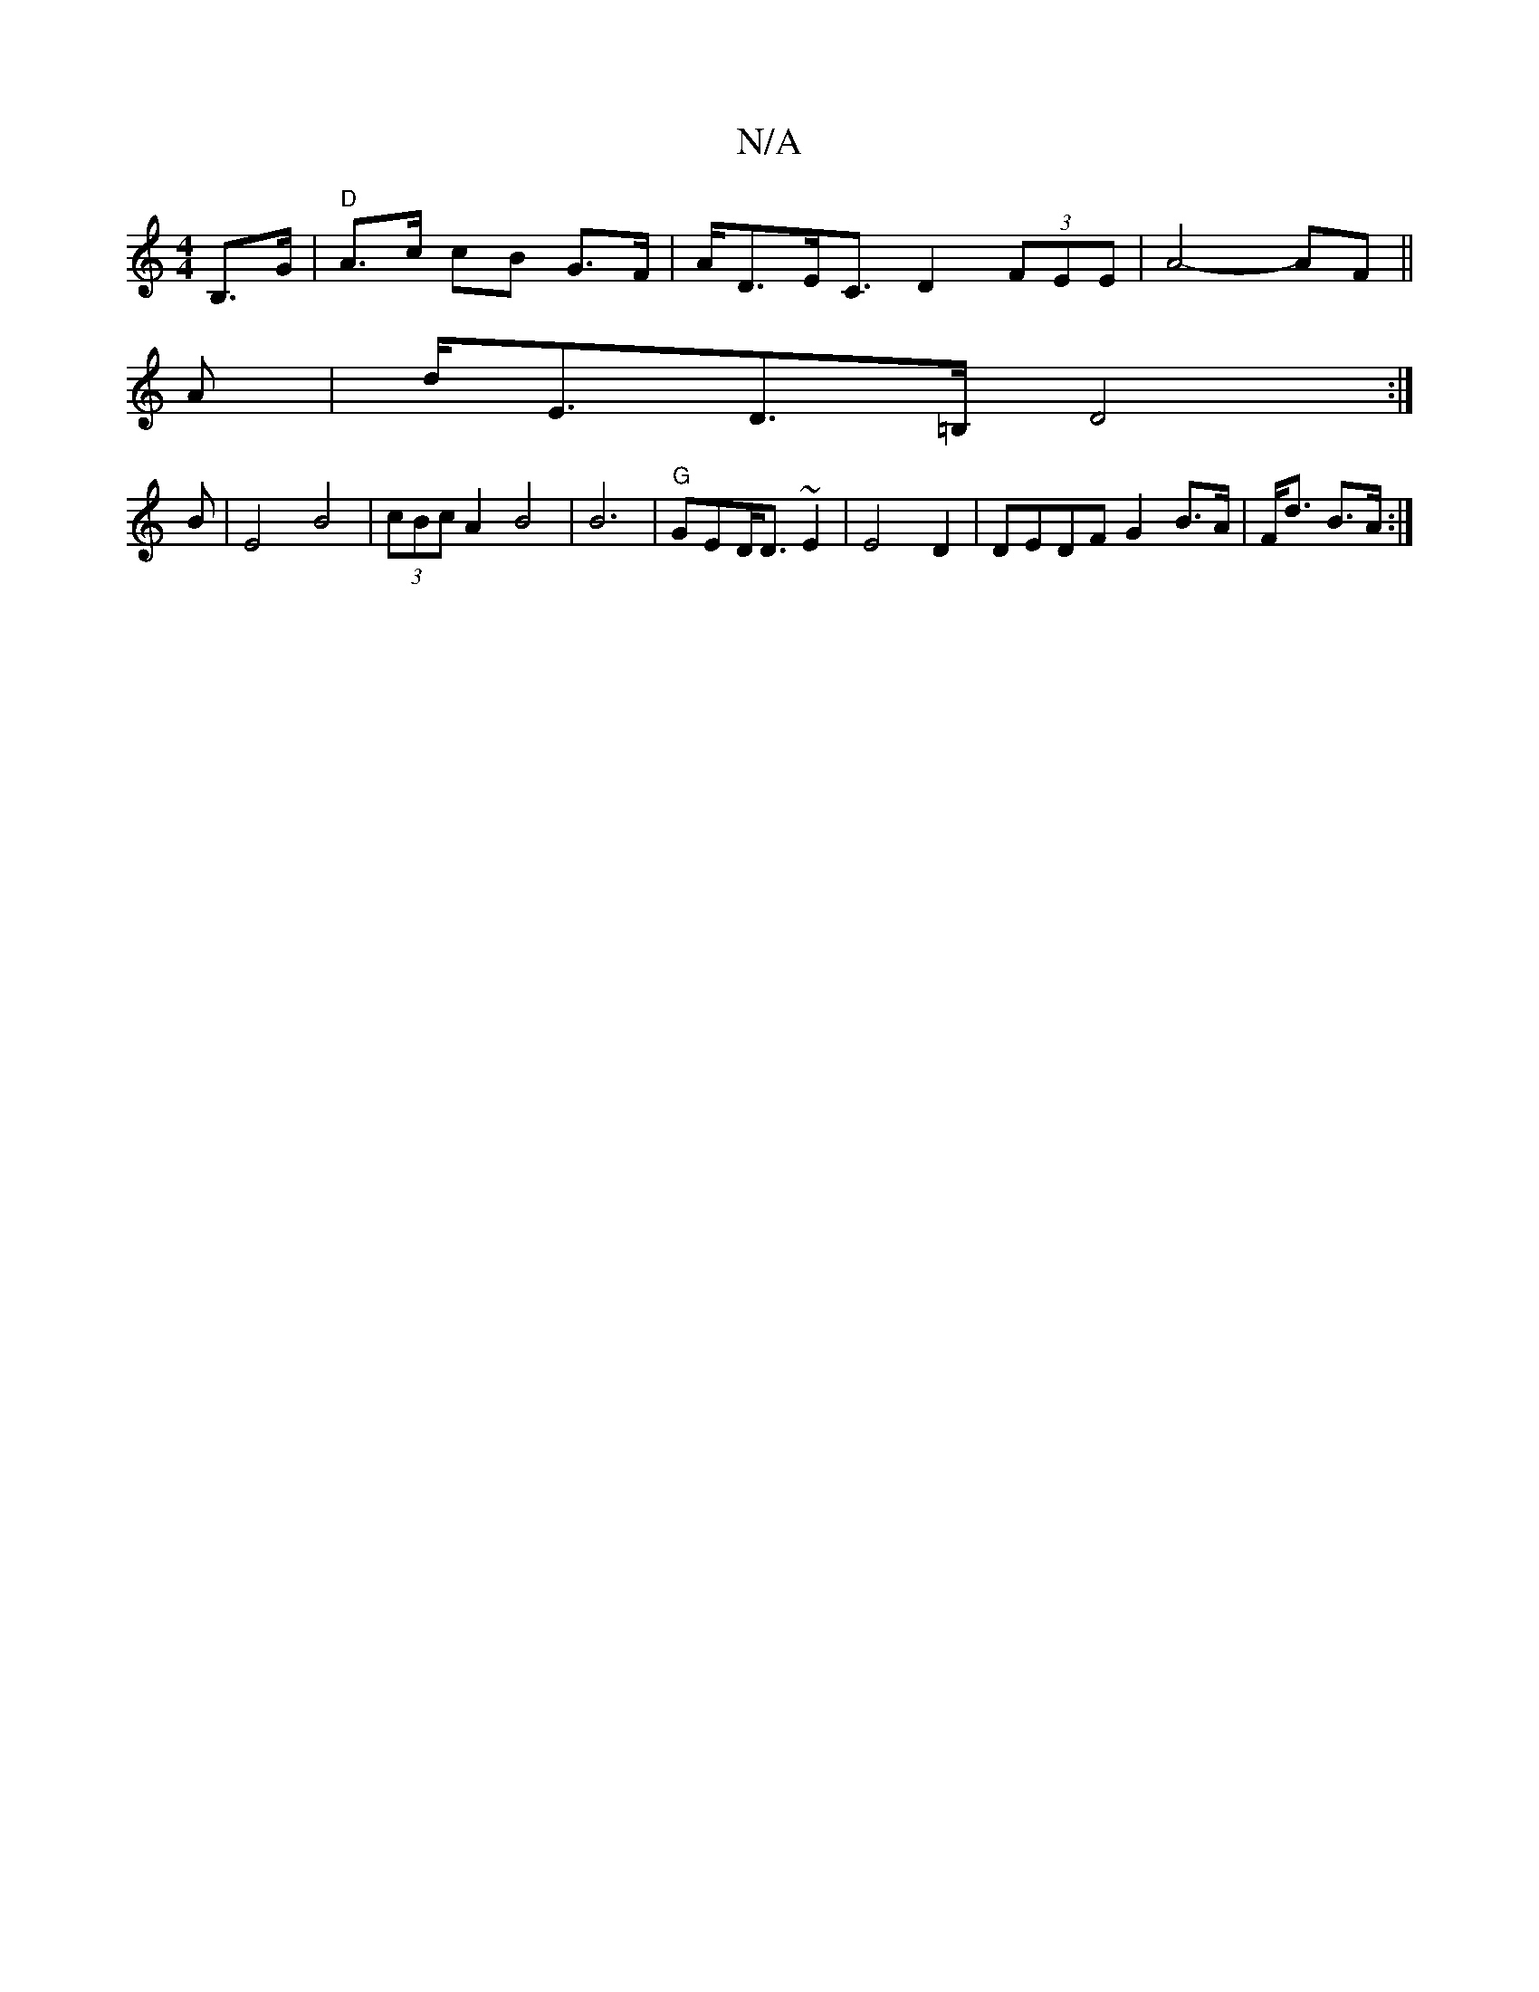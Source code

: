 X:1
T:N/A
M:4/4
R:N/A
K:Cmajor
2 B,>G |"D"A>c cB G>F | A<DE<C D2 (3FEE | A4- AF ||
A |d<ED>=B, D4 :|
B|E4B4|(3cBc A2 B4 | B6 | "G"GED<D ~E2 | E4 D2 |DE}DF G2 B>A|F<d B>A :|

|:B2A GAA |1 B2 E4 "B"BX"2D2] | d2 A2 B2|(3BBA B2- d<e d>